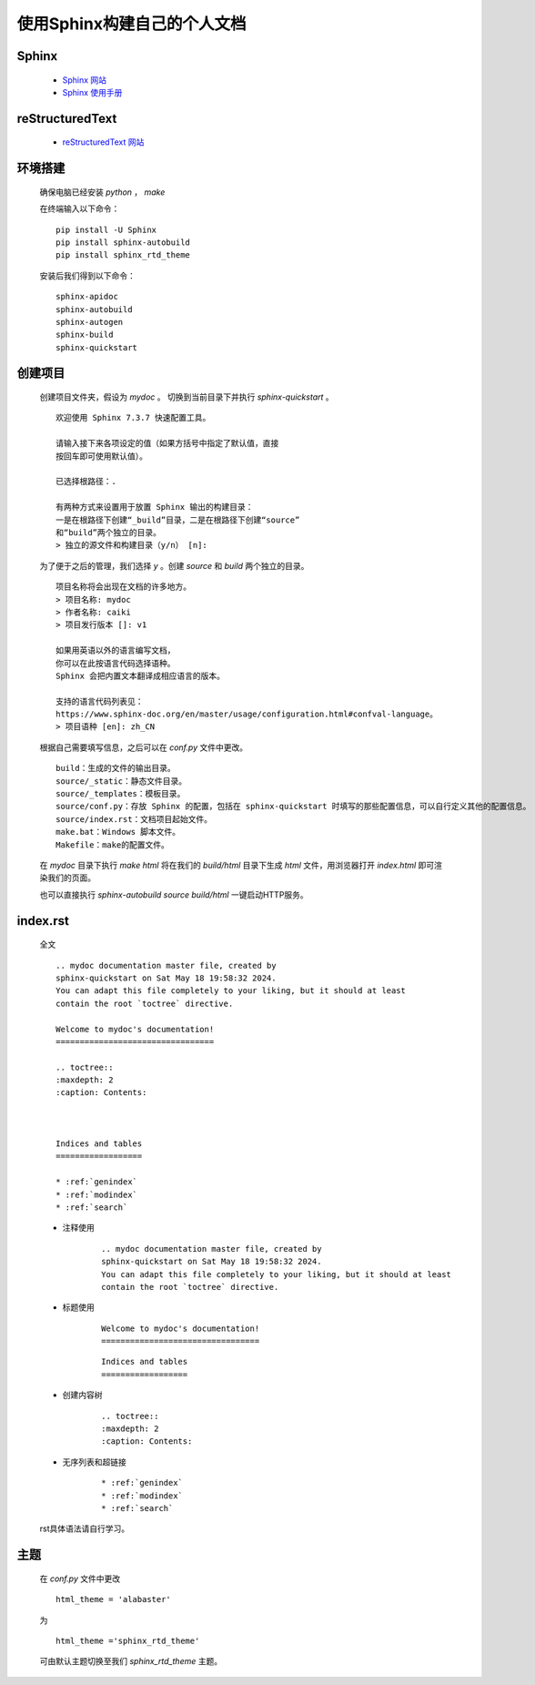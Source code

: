 使用Sphinx构建自己的个人文档
============================================================================
Sphinx
****************************************************************************

    * `Sphinx 网站 <https://www.sphinx-doc.org/>`_

    * `Sphinx 使用手册 <https://zh-sphinx-doc.readthedocs.io/en/latest/index.html>`_

reStructuredText
********************************

    * `reStructuredText 网站 <https://docutils.sourceforge.io/rst.html>`_

环境搭建
********************************

    确保电脑已经安装 `python` ， `make` 

    在终端输入以下命令：

    ::

        pip install -U Sphinx
        pip install sphinx-autobuild
        pip install sphinx_rtd_theme

    安装后我们得到以下命令：

    :: 

        sphinx-apidoc
        sphinx-autobuild
        sphinx-autogen
        sphinx-build
        sphinx-quickstart

创建项目
********************************

    创建项目文件夹，假设为 `mydoc` 。
    切换到当前目录下并执行 `sphinx-quickstart` 。

    :: 

        欢迎使用 Sphinx 7.3.7 快速配置工具。

        请输入接下来各项设定的值（如果方括号中指定了默认值，直接
        按回车即可使用默认值）。

        已选择根路径：.

        有两种方式来设置用于放置 Sphinx 输出的构建目录：
        一是在根路径下创建“_build”目录，二是在根路径下创建“source”
        和“build”两个独立的目录。
        > 独立的源文件和构建目录（y/n） [n]:

    为了便于之后的管理，我们选择 `y` 。创建 `source` 和 `build` 两个独立的目录。

    :: 

        项目名称将会出现在文档的许多地方。
        > 项目名称: mydoc
        > 作者名称: caiki
        > 项目发行版本 []: v1

        如果用英语以外的语言编写文档，
        你可以在此按语言代码选择语种。
        Sphinx 会把内置文本翻译成相应语言的版本。

        支持的语言代码列表见：
        https://www.sphinx-doc.org/en/master/usage/configuration.html#confval-language。
        > 项目语种 [en]: zh_CN

    根据自己需要填写信息，之后可以在 `conf.py` 文件中更改。    

    ::

        build：生成的文件的输出目录。
        source/_static：静态文件目录。
        source/_templates：模板目录。
        source/conf.py：存放 Sphinx 的配置，包括在 sphinx-quickstart 时填写的那些配置信息，可以自行定义其他的配置信息。
        source/index.rst：文档项目起始文件。
        make.bat：Windows 脚本文件。
        Makefile：make的配置文件。

    在 `mydoc` 目录下执行 `make html` 将在我们的 `build/html` 目录下生成 `html` 文件，用浏览器打开 `index.html` 即可渲染我们的页面。

    也可以直接执行 `sphinx-autobuild source build/html` 一键启动HTTP服务。

index.rst
********************************

    全文

    ::

        .. mydoc documentation master file, created by
        sphinx-quickstart on Sat May 18 19:58:32 2024.
        You can adapt this file completely to your liking, but it should at least
        contain the root `toctree` directive.

        Welcome to mydoc's documentation!
        =================================

        .. toctree::
        :maxdepth: 2
        :caption: Contents:



        Indices and tables
        ==================

        * :ref:`genindex`
        * :ref:`modindex`
        * :ref:`search`

    * 注释使用

        ::

            .. mydoc documentation master file, created by
            sphinx-quickstart on Sat May 18 19:58:32 2024.
            You can adapt this file completely to your liking, but it should at least
            contain the root `toctree` directive.


    * 标题使用

        ::

            Welcome to mydoc's documentation!
            =================================

        ::

            Indices and tables
            ==================

    * 创建内容树

        ::

            .. toctree::
            :maxdepth: 2
            :caption: Contents:

    * 无序列表和超链接

        ::

        * :ref:`genindex`
        * :ref:`modindex`
        * :ref:`search`

    rst具体语法请自行学习。

主题
********************************

    在 `conf.py` 文件中更改

    ::

        html_theme = 'alabaster'

    为

    ::

        html_theme ='sphinx_rtd_theme'

    可由默认主题切换至我们 `sphinx_rtd_theme` 主题。